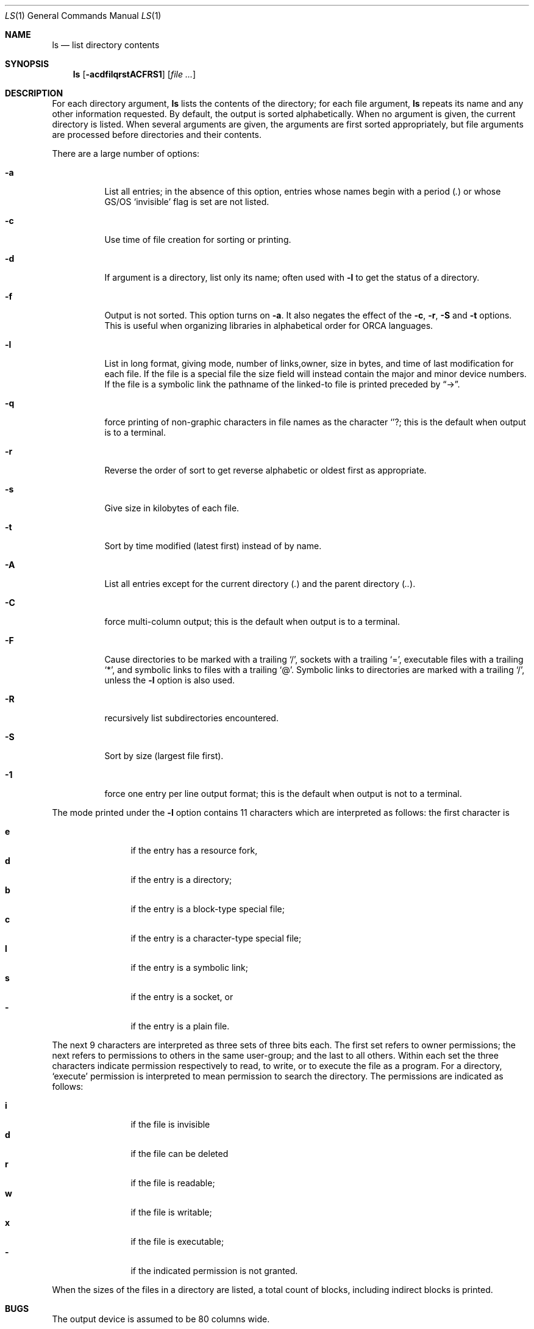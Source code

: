 .Dd August 1, 1996
.Dt LS 1
.Os
.Sh NAME
.Nm ls
.Nd list directory contents
.Sh SYNOPSIS
.Nm
.Op Fl acdfilqrstACFRS1
.Op Ar
.Sh DESCRIPTION
For each directory argument,
.Nm
lists the contents of the directory; for each file argument,
.Nm
repeats its name and any other information requested. By default, the output is sorted alphabetically. When no argument is given, the current directory is listed. When several arguments are given, the arguments are first sorted appropriately, but file arguments are processed before directories and their contents.
.Pp
There are a large number of options:
.Bl -tag -width indent
.It Fl a
List all entries; in the absence of this option, entries whose names begin with a period
.Pq Pa \&.
or whose GS/OS
.Sq invisible
flag is set are not listed.
.It Fl c
Use time of file creation for sorting or printing.
.It Fl d
If argument is a directory, list only its name; often used with
.Fl l
to get the status of a directory.
.It Fl f
Output is not sorted.
This option turns on
.Fl a .
It also negates the effect of the
.Fl c ,
.Fl r ,
.Fl S
and
.Fl t
options.
This is useful when organizing libraries in alphabetical order for ORCA languages.
.It Fl l
List in long format, giving mode, number of links,owner, size in bytes, and time of last modification for each file. If the file is a special file the size field will instead contain the major and minor device numbers. If the file is a symbolic link the pathname of the linked-to file is printed preceded by
.Dq -> .
.It Fl q
force printing of non-graphic characters in file names as the character
.Sq "?" ;
this is the default when output is to a terminal.
.It Fl r
Reverse the order of sort to get reverse alphabetic or oldest first as appropriate.
.It Fl s
Give size in kilobytes of each file.
.It Fl t
Sort by time modified (latest first) instead of by name.
.It Fl A
List all entries except for the current directory
.Pq Pa \&.
and the parent directory
.Pq Pa \&.\&. .
.It Fl C
force multi-column output; this is the default when output is to a terminal.
.It Fl F
Cause directories to be marked with a trailing
.Sq / ,
sockets with a trailing
.Sq = ,
executable files with a trailing
.Sq * ,
and symbolic links to files with a trailing
.Sq @ .
Symbolic links to directories are marked with a trailing
.Sq / ,
unless the
.Fl l
option is also used.
.It Fl R
recursively list subdirectories encountered.
.It Fl S
Sort by size (largest file first).
.It Fl 1
force one entry per line output format; this is the default when output is not to a terminal.
.El
.Pp
The mode printed under the
.Fl l
option contains 11 characters which are interpreted as follows: the first character is
.Pp
.Bl -tag -width 4n -offset indent -compact
.It Sy e
if the entry has a resource fork,
.It Sy d
if the entry is a directory;
.It Sy b
if the entry is a block-type special file;
.It Sy c
if the entry is a character-type special file;
.It Sy l
if the entry is a symbolic link;
.It Sy s
if the entry is a socket, or
.It Sy \-
if the entry is a plain file.
.El
.Pp
The next 9 characters are interpreted as three sets of three bits each. The first set refers to owner permissions; the next refers to permissions to others in the same user-group; and the last to all others. Within each set the three characters indicate permission respectively to read, to write, or to execute the file as a program. For a directory,
.Sq execute
permission is interpreted to mean permission to search the directory. The permissions are indicated as follows:
.Pp
.Bl -tag -width 4n -offset indent -compact
.It Sy i
if the file is invisible
.It Sy d
if the file can be deleted
.It Sy r
if the file is readable;
.It Sy w
if the file is writable;
.It Sy x
if the file is executable;
.It Sy \-
if the indicated permission is not granted.
.El
.Pp
When the sizes of the files in a directory are listed, a total count of blocks, including indirect blocks is printed.
.Sh BUGS
The output device is assumed to be 80 columns wide.
.Pp
GNO and GS/OS do not currently support links, user/group permissions, the concept of
.Sq i-numbers ,
or
.Sq special
files; thus,
.Nm
options that deal with these are ignored.